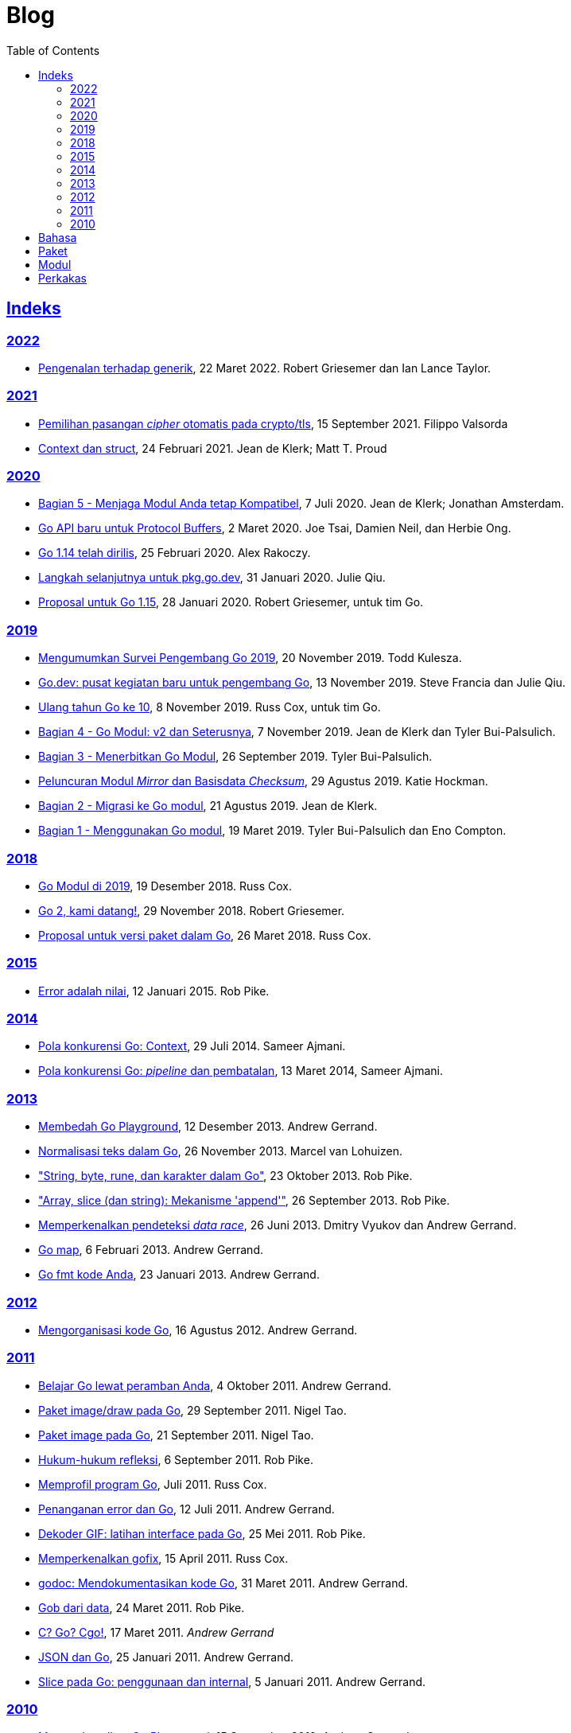 =  Blog
:toc:
:sectanchors:
:sectlinks:

==  Indeks

=== 2022

* link:/blog/intro-generics/[Pengenalan terhadap generik^],
  22 Maret 2022. Robert Griesemer dan Ian Lance Taylor.

=== 2021

*  link:/blog/tls-cipher-suites/[Pemilihan pasangan _cipher_ otomatis pada crypto/tls^], 15 September 2021.
   Filippo Valsorda

*  link:/blog/context-and-structs/[Context dan struct^],
   24 Februari 2021.
   Jean de Klerk; Matt T. Proud

=== 2020

*  link:/blog/module-compatibility/[Bagian 5 - Menjaga Modul Anda tetap Kompatibel^],
   7 Juli 2020.  Jean de Klerk; Jonathan Amsterdam.

*  link:/blog/a-new-go-api-for-protocol-buffers/[Go API baru untuk Protocol Buffers^],
   2 Maret 2020.  Joe Tsai, Damien Neil, dan Herbie Ong.

*  link:/blog/go1.14/[Go 1.14 telah dirilis^],
   25 Februari 2020.  Alex Rakoczy.

*  link:/blog/pkg.go.dev-2020/[Langkah selanjutnya untuk pkg.go.dev^],
   31 Januari 2020.  Julie Qiu.

*  link:/blog/go1.15-proposals/[Proposal untuk Go 1.15^],
   28 Januari 2020.  Robert Griesemer, untuk tim Go.

=== 2019

*  link:/blog/survey2019/[Mengumumkan Survei Pengembang Go 2019^],
   20 November 2019.  Todd Kulesza.

*  link:/blog/go.dev/[Go.dev: pusat kegiatan baru untuk pengembang Go^],
   13 November 2019.  Steve Francia dan Julie Qiu.

*  link:/blog/10years/[Ulang tahun Go ke 10^],
   8 November 2019.  Russ Cox, untuk tim Go.

*  link:/blog/v2-go-modules/[Bagian 4 - Go Modul: v2 dan Seterusnya^],
   7 November 2019.  Jean de Klerk dan Tyler Bui-Palsulich.

*  link:/blog/publishing-go-modules/[Bagian 3 - Menerbitkan Go Modul^],
   26 September 2019.  Tyler Bui-Palsulich.

*  link:/blog/module-mirror-launch/[Peluncuran Modul _Mirror_ dan Basisdata _Checksum_^],
   29 Agustus 2019.  Katie Hockman.

*  link:/blog/migrating-to-go-modules/[Bagian 2 - Migrasi ke Go modul^],
   21 Agustus 2019.  Jean de Klerk.

*  link:/blog/using-go-modules/[Bagian 1 - Menggunakan Go modul^],
   19 Maret 2019.  Tyler Bui-Palsulich dan Eno Compton.

=== 2018

*  link:/blog/modules2019/[Go Modul di 2019^],
   19 Desember 2018.  Russ Cox.

*  link:/blog/go2-here-we-come/[Go 2, kami datang!^],
   29 November 2018.  Robert Griesemer.

*  link:/blog/versioning-proposal/[Proposal untuk versi paket dalam Go^],
   26 Maret 2018.  Russ Cox.

=== 2015

*  link:/blog/errors-are-values/[Error adalah nilai^],
   12 Januari 2015.  Rob Pike.

=== 2014

*  link:/blog/context/[Pola konkurensi Go: Context^],
   29 Juli 2014.  Sameer Ajmani.

*  link:/blog/pipelines/[Pola konkurensi Go: _pipeline_ dan pembatalan^],
   13 Maret 2014,  Sameer Ajmani.

=== 2013

*  link:/blog/playground/[Membedah Go Playground^],
   12 Desember 2013.  Andrew Gerrand.

*  link:/blog/normalization/[Normalisasi teks dalam Go^],
   26 November 2013.  Marcel van Lohuizen.

*  link:/blog/strings/["String, byte, rune, dan karakter dalam Go"^],
   23 Oktober 2013.  Rob Pike.

*  link:/blog/slices/["Array, slice (dan string): Mekanisme 'append'"^],
   26 September 2013.  Rob Pike.

*  link:/blog/race-detector/[Memperkenalkan pendeteksi _data race_^],
   26 Juni 2013. Dmitry Vyukov dan Andrew Gerrand.

*  link:/blog/maps/[Go map^],
   6 Februari 2013.  Andrew Gerrand.

*  link:/blog/gofmt/[Go fmt kode Anda^],
   23 Januari 2013.  Andrew Gerrand.

=== 2012

*  link:/blog/organizing-go-code/[Mengorganisasi kode Go^],
   16 Agustus 2012.  Andrew Gerrand.

=== 2011

*  link:/blog/learn-go-from-your-browser/[Belajar Go lewat peramban Anda^],
   4 Oktober 2011.  Andrew Gerrand.

*  link:/blog/go-imagedraw-package/[Paket image/draw pada Go^],
   29 September 2011.  Nigel Tao.

*  link:/blog/go-image-package/[Paket image pada Go^],
   21 September 2011.  Nigel Tao.

*  link:/blog/laws-of-reflection/[Hukum-hukum refleksi^],
   6 September 2011.  Rob Pike.

*  link:/blog/profiling-go-programs/[Memprofil program Go^],
   Juli 2011.  Russ Cox.

*  link:/blog/error-handling-and-go/[Penanganan error dan Go^],
   12 Juli 2011.  Andrew Gerrand.

*  link:/blog/gif-decoder-exercise-in-go-interfaces/[Dekoder GIF: latihan interface pada Go^],
   25 Mei 2011.  Rob Pike.

*  link:/blog/introducing-gofix/[Memperkenalkan gofix^],
   15 April 2011.  Russ Cox.

*  link:/blog/godoc/[godoc: Mendokumentasikan kode Go^],
   31 Maret 2011.  Andrew Gerrand.

*  link:/blog/gobs-of-data/[Gob dari data^],
   24 Maret 2011.  Rob Pike.

*  link:/blog/cgo/[C? Go? Cgo!^],
   17 Maret 2011. _Andrew Gerrand_

*  link:/blog/json-and-go/[JSON dan Go^],
   25 Januari 2011.  Andrew Gerrand.

*  link:/blog/go-slices-usage-and-internals/[Slice pada Go: penggunaan dan internal^],
   5 Januari 2011.  Andrew Gerrand.

=== 2010

*  link:/blog/introducing-go-playground/[Memperkenalkan Go Playground^],
   15 September 2010.  Andrew Gerrand.

*  link:/blog/json-rpc/[JSON-RPC: kisah penggunaan interface^],
   27 April 2010.  Andrew Gerrand.

*  link:/blog/third-party-libraries-goprotobuf-and/[Pustaka pihak-ketiga: goprotobuf dan lainnya^],
   20 April 2010.  Andrew Gerrand.

*  link:/blog/go-concurrency-patterns-timing-out-and/[Pola konkurensi Go: pewaktuan dan terus berjalan^],
   23 September 2010.  Andrew Gerrand.

*  link:/blog/defer-panic-and-recover/["Defer, Panic, dan Recover"^],
   4 Agustus 2010.  Andrew Gerrand.

*  link:/blog/gos-declaration-syntax/[Sintaksis deklarasi pada Go^],
   7 Juli 2010.  Rob Pike.


==  Bahasa

*  link:/blog/gos-declaration-syntax/[Sintaksis deklarasi pada Go^]
*  link:/blog/defer-panic-and-recover/["Defer, Panic, dan Recover"^]
*  link:/blog/go-concurrency-patterns-timing-out-and/[Pola konkurensi Go: pewaktuan dan terus berjalan^]
*  link:/blog/go-slices-usage-and-internals/[Slice pada Go: penggunaan dan internal^]
*  link:/blog/gif-decoder-exercise-in-go-interfaces/[Dekoder GIF: latihan interface pada Go^]
*  link:/blog/error-handling-and-go/[Penanganan error dan Go^]
*  link:/blog/organizing-go-code/[Mengorganisasi kode Go^]


==  Paket

*  link:/blog/json-and-go/[JSON dan Go^] - menggunakan paket
   https://golang.org/pkg/encoding/json/[json^].

*  link:/blog/gobs-of-data/[Gob dari data^] - rancangan dan penggunaan paket
   https://golang.org/pkg/encoding/gob/[gob^].

*  link:/blog/laws-of-reflection/[Hukum-hukum refleksi^] - fundamental dari
   paket https://golang.org/pkg/reflect/[reflect^].

*  link:/blog/go-image-package/[Paket image pada Go^] - fundamental dari paket
   https://golang.org/pkg/image/[image^].

*  link:/blog/go-imagedraw-package/[Paket image/draw pada Go^] - fundamental
   dari paket
   https://golang.org/pkg/image/draw/[image/draw^].


==  Modul

*  link:/blog/versioning-proposal/[Proposal untuk versi paket dalam Go^],
   26 Maret 2018.  Russ Cox.

*  link:/blog/modules2019/[Go Modul di 2019^],
   19 Desember 2018.  Russ Cox.

*  link:/blog/module-mirror-launch/[Peluncuran Modul _Mirror_ dan Basisdata _Checksum_^],
   29 Agustus 2019.  Katie Hockman.

*  link:/blog/using-go-modules/[Bagian 1 - Menggunakan Go modul^],
   19 Maret 2019.  Tyler Bui-Palsulich dan Eno Compton.

*  link:/blog/migrating-to-go-modules/[Bagian 2 - Migrasi ke Go modul^],
   21 Agustus 2019.  Jean de Klerk.

*  link:/blog/publishing-go-modules/[Bagian 3 - Menerbitkan Go Modul^],
   26 September 2019.  Tyler Bui-Palsulich.

*  link:/blog/v2-go-modules/[Bagian 4 - Go Modul: v2 dan Seterusnya^],
   7 November 2019.  Jean de Klerk and Tyler Bui-Palsulich.

*  link:/blog/module-compatibility/[Bagian 5 - Menjaga Modul Anda tetap Kompatibel^],
   7 Juli 2020.  Jean de Klerk; Jonathan Amsterdam.


==  Perkakas

*  link:/doc/articles/go_command.html[Tentang Perintah Go^] - kenapa kita
   membuatnya, apa saja kegunaannya, dan bagaimana menggunakannya.

*  link:/doc/gdb/[Debugging kode Go dengan GDB^]

*  link:/doc/articles/race_detector.html[Pendeteksi _data race_^] - Manual
   tentang pendeteksi _data race_.

*  link:/blog/race-detector/[Memperkenalkan pendeteksi _data race_^] -
   Pengenalan terhadap pendeteksi _data race_.
